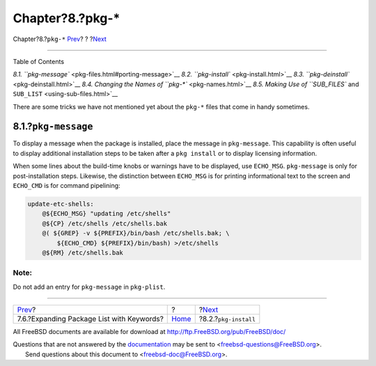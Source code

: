 =================
Chapter?8.?pkg-\*
=================

.. raw:: html

   <div class="navheader">

Chapter?8.?\ ``pkg-*``
`Prev <plist-keywords.html>`__?
?
?\ `Next <pkg-install.html>`__

--------------

.. raw:: html

   </div>

.. raw:: html

   <div class="chapter">

.. raw:: html

   <div class="titlepage" xmlns="">

.. raw:: html

   <div>

.. raw:: html

   <div>

.. raw:: html

   </div>

.. raw:: html

   </div>

.. raw:: html

   </div>

.. raw:: html

   <div class="toc">

.. raw:: html

   <div class="toc-title">

Table of Contents

.. raw:: html

   </div>

`8.1. ``pkg-message`` <pkg-files.html#porting-message>`__
`8.2. ``pkg-install`` <pkg-install.html>`__
`8.3. ``pkg-deinstall`` <pkg-deinstall.html>`__
`8.4. Changing the Names of ``pkg-*`` <pkg-names.html>`__
`8.5. Making Use of ``SUB_FILES`` and
``SUB_LIST`` <using-sub-files.html>`__

.. raw:: html

   </div>

There are some tricks we have not mentioned yet about the ``pkg-*``
files that come in handy sometimes.

.. raw:: html

   <div class="sect1">

.. raw:: html

   <div class="titlepage" xmlns="">

.. raw:: html

   <div>

.. raw:: html

   <div>

8.1.?\ ``pkg-message``
----------------------

.. raw:: html

   </div>

.. raw:: html

   </div>

.. raw:: html

   </div>

To display a message when the package is installed, place the message in
``pkg-message``. This capability is often useful to display additional
installation steps to be taken after a ``pkg install`` or to display
licensing information.

When some lines about the build-time knobs or warnings have to be
displayed, use ``ECHO_MSG``. ``pkg-message`` is only for
post-installation steps. Likewise, the distinction between ``ECHO_MSG``
is for printing informational text to the screen and ``ECHO_CMD`` is for
command pipelining:

.. code:: programlisting

    update-etc-shells:
        @${ECHO_MSG} "updating /etc/shells"
        @${CP} /etc/shells /etc/shells.bak
        @( ${GREP} -v ${PREFIX}/bin/bash /etc/shells.bak; \
            ${ECHO_CMD} ${PREFIX}/bin/bash) >/etc/shells
        @${RM} /etc/shells.bak

.. raw:: html

   <div class="note" xmlns="">

Note:
~~~~~

Do not add an entry for ``pkg-message`` in ``pkg-plist``.

.. raw:: html

   </div>

.. raw:: html

   </div>

.. raw:: html

   </div>

.. raw:: html

   <div class="navfooter">

--------------

+----------------------------------------------+-------------------------+----------------------------------+
| `Prev <plist-keywords.html>`__?              | ?                       | ?\ `Next <pkg-install.html>`__   |
+----------------------------------------------+-------------------------+----------------------------------+
| 7.6.?Expanding Package List with Keywords?   | `Home <index.html>`__   | ?8.2.?\ ``pkg-install``          |
+----------------------------------------------+-------------------------+----------------------------------+

.. raw:: html

   </div>

All FreeBSD documents are available for download at
http://ftp.FreeBSD.org/pub/FreeBSD/doc/

| Questions that are not answered by the
  `documentation <http://www.FreeBSD.org/docs.html>`__ may be sent to
  <freebsd-questions@FreeBSD.org\ >.
|  Send questions about this document to <freebsd-doc@FreeBSD.org\ >.
